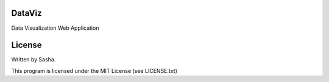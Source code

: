 DataViz
=======

Data Visualization Web Application

License
=======

Written by Sasha.

This program is licensed under the MIT License (see LICENSE.txt)